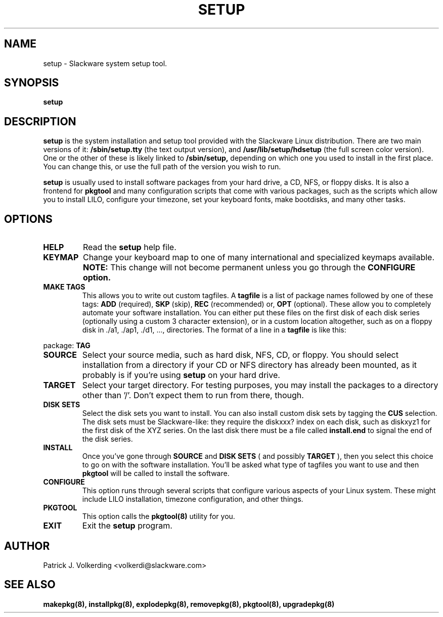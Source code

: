 .\" -*- nroff -*-
.ds g \" empty
.ds G \" empty
.\" Like TP, but if specified indent is more than half
.\" the current line-length - indent, use the default indent.
.de Tp
.ie \\n(.$=0:((0\\$1)*2u>(\\n(.lu-\\n(.iu)) .TP
.el .TP "\\$1"
..
.TH SETUP 8 "21 May 1994" "Slackware Version 2.0.0"
.SH NAME
setup \- Slackware system setup tool.
.SH SYNOPSIS
.B setup
.LP
.SH DESCRIPTION
.B setup
is the system installation and setup tool provided with the Slackware Linux
distribution. There are two main versions of it:
.B /sbin/setup.tty
(the text output version), and
.B /usr/lib/setup/hdsetup
(the full screen color version). One or the other of these is likely linked
to 
.B /sbin/setup,
depending on which one you used to install in the first 
place. You can change this, or use the full path of the version you wish to 
run.
.LP
.B setup 
is usually used to install software packages from your hard drive, a CD,
NFS, or floppy disks. It is also a frontend for 
.B pkgtool
and many configuration scripts that come with various packages, such as the
scripts which allow you to install LILO, configure your timezone, set your
keyboard fonts, make bootdisks, and many other tasks.
.SH OPTIONS
.TP
.B HELP
Read the
.B setup
help file.
.TP
.B KEYMAP
Change your keyboard map to one of many international and specialized keymaps
available. 
.B NOTE:
This change will not become permanent unless you go through the 
.B CONFIGURE option.
.TP
.B MAKE TAGS
This allows you to write out custom tagfiles. A
.B tagfile
is a list of package names followed by one of these tags:
.B ADD
(required),
.B SKP
(skip),
.B REC
(recommended) or,
.B OPT
(optional). These allow you to completely automate your software installation.
You can either put these files on the first disk of each disk series 
(optionally using a custom 3 character extension), or in a custom location
altogether, such as on a floppy disk in ./a1, ./ap1, ./d1, ..., directories.
The format of a line in a 
.B tagfile
is like this:
.LP
package: 
.B TAG
.TP
.B SOURCE
Select your source media, such as hard disk, NFS, CD, or floppy. You should
select installation from a directory if your CD or NFS directory has already
been mounted, as it probably is if you're using 
.B setup
on your hard drive.
.TP
.B TARGET
Select your target directory. For testing purposes, you may install the
packages to a directory other than '/'. Don't expect them to run from there,
though.
.TP
.B DISK SETS
Select the disk sets you want to install. You can also install custom disk
sets by tagging the
.B CUS
selection. The disk sets must be Slackware-like: they require the diskxxx?
index on each disk, such as diskxyz1 for the first disk of the XYZ series.
On the last disk there must be a file called
.B install.end
to signal the end of the disk series.
.TP
.B INSTALL
Once you've gone through 
.B SOURCE
and
.B DISK SETS
( and possibly 
.B TARGET
), then you select this choice to go on with the software installation. You'll
be asked what type of tagfiles you want to use and then 
.B pkgtool
will be called to install the software.
.TP
.B CONFIGURE
This option runs through several scripts that configure various aspects of your
Linux system. These might include LILO installation, timezone configuration,
and other things.
.TP
.B PKGTOOL
This option calls the 
.B pkgtool(8)
utility for you.
.TP
.B EXIT
Exit the
.B setup
program.
.SH AUTHOR
Patrick J. Volkerding <volkerdi@slackware.com>
.SH "SEE ALSO"
.BR makepkg(8),
.BR installpkg(8),
.BR explodepkg(8),
.BR removepkg(8),
.BR pkgtool(8),
.BR upgradepkg(8)
